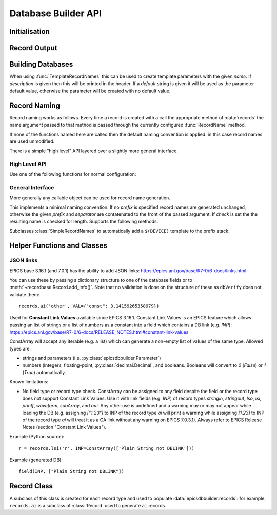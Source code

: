 ..  py:module:: epicsdbbuilder

Database Builder API
====================

Initialisation
--------------

..  function:: InitialiseDbd(epics_base=None, host_arch=None)

    This must be called once before calling any other functions.  There are two
    possible mechanisms for locating EPICS base libraries and dbds.

    1. Using the epicscorelibs_ library. If ``epics_base`` is ``None`` then the
    ``epicscorelibs`` package will be imported and used as the source of
    libraries and dbds.

    2. Locally install EPICS. If ``epics_base`` is provided, then it must be an
    absolute path to the directory containing EPICS base, in particular this
    directory must contain both ``dbd/base.dbd`` and ``lib/``. This function
    will load the base EPICS dbd file. The host architecture can normally be
    computed automatically, but if this computation fails this can be specified
    by setting ``host_arch``.

..  function:: LoadDbdFile(dbdfile, on_use=None)

    This can be called before creating records to load extra databases.  If
    `on_use` is not ``None`` it must be a callable taking one argument, and it
    will be called for each record that is created using records defined by this
    dbd.


Record Output
-------------

..  function:: WriteRecords(filename, header=None)

    This should be called after creating all records.  The generated records
    will be written out to the file `filename`.  If `header` is left unspecified
    then a standard disclaimer header will be generated:::

        # This file was automatically generated on Fri 27 Feb 2015 15:31:14 GMT.
        #
        # *** Please do not edit this file: edit the source file instead. ***

    Note that the leading ``#`` comments are added to any header that is passed

..  function:: Disclaimer(source=None, normalise_path=True)

    This function generates the disclaimer above.  If a source file name is
    passed then it is included in the disclaimer.  Unless `normalise_path` is
    set to ``False`` the `source` argument will normalised by calling
    ``os.path.abspath(source)``; this allows the caller to simply pass
    ``__file__`` as the source argument with the desired result.

..  function:: CountRecords()

    Returns the number of records that have currently been created.

..  function:: ResetRecords()

    Resets the list of records to be written.  This can be used to write
    multiple databases.


Building Databases
------------------

..  data:: records

    This instance has a method for each record type, of the form:

    ..  method:: records.type(name, **kargs)

        .. x** (vim fix)

        Here `name` will be used to construct the record name according to the
        record naming rules currently in force and any field can be given a
        value by assigning it in `kargs`.

        See :class:`epicsdbbuilder.recordbase.Record` for more details of these
        methods.

    Note that fields can be assigned either in the constructor or subsequently,
    and fields can be used as links::

        r = records.ai('NAME', INP = '@input')
        r.DESC = 'This is an ai record'
        r.FLNK = records.calc('NP1', CALC = 'A+1', INP = r.VAL)

..  class:: Parameter(name, description='', default=None)

    When using :func:`TemplateRecordNames` this can be used to create template
    parameters with the given `name`.  If `description` is given then this will
    be printed in the header.  If a `default` string is given it will be used as
    the parameter default value, otherwise the parameter will be created with no
    default value.

..  function:: ImportRecord(name)

    This generates a record reference without adding an entry into the generated
    database.  Use this when linking to records outside of the database.

..  function:: LookupRecord(full_name)

    Returns a reference to a record which has already been created.


Record Naming
-------------

Record naming works as follows.  Every time a record is created with a call the
appropriate method of :data:`records` the name argument passed to that method is
passed through the currently configured :func:`RecordName` method.

If none of the functions named here are called then the default naming
convention is applied: in this case record names are used unmodified.

There is a simple "high level" API layered over a slightly more general
interface.

High Level API
~~~~~~~~~~~~~~

Use one of the following functions for normal configuration:

..  function:: SetSimpleRecordNames(prefix='', separator=':')

    In this case the given `prefix` and `separator` are added in front of any
    record name.  If no arguments are given then the effect is the same as the
    default naming convention which is to use names unchanged.

..  function:: SetTemplateRecordNames(prefix=None, separator=':')

    This is useful for generating template databases.  If `prefix` is not
    specified then a :class:`Parameter` instance with name ``DEVICE`` is created
    and prefixed together with the `separator` to each record name.

..  function:: RecordName(name)

    Applies the current record name conversion to compute a full record name.

..  function:: SetPrefix(prefix)

    The currently configured prefix can be changed.  This function will only
    work if a :class:`SimpleRecordNames` or similar naming mechanism is
    installed.

..  function::
    PushPrefix(prefix)
    PopPrefix()

    These two functions manage a stack of record name prefixes, which will be
    separated by `separator` before being appended to the record name.

..  function:: SetSeparator(separator)

    This function can be used to change the prefix separator.


General Interface
~~~~~~~~~~~~~~~~~

More generally any callable object can be used for record name generation.

..  function:: SetRecordNames(names)

    This sets up a record naming convention.  The argument passed will be called
    each time a new record is created.  This function should take a name as
    argument and return the full name to be written to the generated database.

    The default naming mechanism uses the record name unmodified.

    When this method is called the previously establishing record naming
    convention is returned.

..  class:: SimpleRecordNames(prefix='', separator=':', check=True)

    This implements a minimal naming convention.  If no `prefix` is specified
    record names are generated unchanged, otherwise the given `prefix` and
    `separator` are contatenated to the front of the passed argument.  If
    `check` is set the the resulting name is checked for length.  Supports the
    following methods.

    ..  method:: __call__(name)

        Returns `prefix` + `separator` + `name`.  If `prefix` is currently
        ``None`` then an error will be generated.

    ..  method:: SetPrefix(prefix)

        Allows the prefix to be modified.  This can be called via the global
        :func:`SetPrefix` method.

    ..  method::
        PushPrefix(prefix)
        PopPrefix()

        These two functions manage a stack of record name prefixes, which will
        be separated by `separator` before being appended to the record name.
        Can be called via the corresponding global functions.


..  class:: TemplateRecordNames(prefix=None, separator=':')

    Subclasses :class:`SimpleRecordNames` to automatically add a ``$(DEVICE)``
    template to the prefix stack.

..  function:: GetRecordNames()

    Returns the current record naming convention.


Helper Functions and Classes
----------------------------

..  function::
    CA(record)
    CP(record)
    CPP(record)
    NP(record)
    PP(record)
    MS(record)
    MSS(record)
    MSI(record)
    NMS(record)

    Used for record links to add the appropriate processing annotation to the
    link.

    Example (Python source)::

        other_record = records.ai('other')
        my_record.INP = PP(MS(other_record))

    Example (Generated DB)::

        field(INP, "other PP MS")


JSON links
~~~~~~~~~~

EPICS base 3.16.1 (and 7.0.1) has the ability to add JSON links:
https://epics.anl.gov/base/R7-0/6-docs/links.html

You can use these by passing a dictionary structure to one of the database
fields or to :meth:`~recordbase.Record.add_info()`. Note that no validation is
done on the structure of these as ``dbVerify`` does not validate them::

    records.ai('other', VAL={"const": 3.14159265358979})


..  class::
    ConstArray(iterator)

    Used for **Constant Link Values** available since EPICS 3.16.1.
    Constant Link Values is an EPICS feature which allows passing
    an list of strings or a list of numbers as a constant into
    a field which contains a DB link (e.g. `INP`):
    https://epics.anl.gov/base/R7-0/6-docs/RELEASE_NOTES.html#constant-link-values

    ConstArray will accept any iterable (e.g. a list) which can generate
    a non-empty list of values of the same type. Allowed types are:

    * strings and parameters (i.e. :py:class:`epicsdbbuilder.Parameter`)

    * numbers (integers, floating-point, :py:class:`decimal.Decimal`,
      and booleans.
      Booleans will convert to `0` (`False`) or `1` (`True`) automatically.


    Known limitations:

    * No field type or record type check.
      ConstArray can be assigned to any field despite the field
      or the record type does not support Constant Link Values.
      Use it with link fields (e.g. `INP`) of record types `stringin`,
      `stringout`, `lso`, `lsi`, `printf`, `waveform`, `subArray`, and `aai`.
      Any other use is undefined and a warning may or may not appear
      while loading the DB
      (e.g. assigning `["1.23"]` to INP of the record type `ai` will print
      a warning while assigning `[1.23]` to INP of the record type `ai` will treat
      it as a CA link without any warning on EPICS 7.0.3.1).
      Always refer to EPICS Release Notes (section "Constant Link Values").


    Example (Python source)::

        r = records.lsi('r', INP=ConstArray(['Plain String not DBLINK']))

    Example (generated DB)::

        field(INP, ["Plain String not DBLINK"])

..  function:: create_fanout(name, *records, **args)

    Creates one or more fanout records (as necessary) to fan processing out to
    all records in `records`.  The first fanout record is named `name`, for
    others a sequence number is appended to `name`.

..  function:: create_dfanout(name, *records, **args)

    Creates one or more dfanout records as necessary to fan a data output to a
    the list of records in `records`.



Record Class
------------

..  py:currentmodule:: epicsdbbuilder.recordbase
..  class:: Record

    A subclass of this class is created for each record type and used to
    populate :data:`epicsdbbuilder.records`: for example, ``records.ai`` is a
    subclass of :class:`Record` used to generate ``ai`` records.

    ..  method:: __init__(name, **kargs)

        .. x** (vim fix)

        The argument `name` is used to construct the record name.  Any field
        appropriate for this record type can be named in `kargs`, for example::

            records.ai('NAME', VAL = 42, PINI = 'YES')

    ..  method:: add_alias(alias)

        This method causes an EPICS ``alias`` statement to be added to the
        database giving `alias` as an alternative name for this record.  The
        `alias` argument is used unchanged.

    ..  method:: add_metadata(metadata)

        This adds metadata entries to the created record.  Metadata entries are
        lines beginning with ``#%`` placed in the db file immediately above the
        record definition, and can be used by processing tools.

    ..  method:: add_info(name, value)

        This method causes an EPICS ``info`` statement to be added to the
        database. Its value can be either a a dictionary structure which will be
        converted to JSON (e.g. for ``info(Q:group, {...})``) or something else
        which will be double quoted (e.g. for ``info(autosaveFields, "VAL")``).
